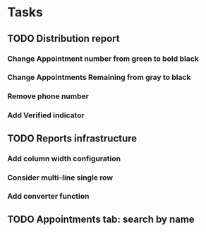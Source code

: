 * Tasks
** TODO Distribution report
*** Change Appointment number from green to bold black
*** Change Appointments Remaining from gray to black
*** Remove phone number
*** Add Verified indicator
** TODO Reports infrastructure
*** Add column width configuration
*** Consider multi-line single row
*** Add converter function
** TODO Appointments tab: search by name
